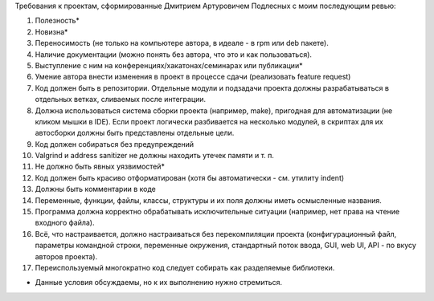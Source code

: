 Требования к проектам, сформированные Дмитрием Артуровичем Подлесных с моим последующим ревью:

1. Полезность*
2. Новизна*
3. Переносимость (не только на компьютере автора, в идеале - в  rpm или deb пакете).
4. Наличие документации (можно понять без автора, что это и как пользоваться).
5. Выступление с ним на конференциях/хакатонах/семинарах или публикации*
6. Умение автора внести изменения в проект в процессе сдачи (реализовать feature request)
7. Код должен быть в репозитории. Отдельные модули и подзадачи проекта должны разрабатываться в отдельных ветках, сливаемых после интеграции. 
8. Должна использоваться система сборки проекта (например, make), пригодная для автоматизации (не кликом мышки в IDE). Если проект логически разбивается на несколько модулей, в скриптах для их автосборки должны быть представлены отдельные цели.
9. Код должен собираться без предупреждений
10. Valgrind и address sanitizer не должны находить утечек памяти и т. п.
11. Не должно быть явных уязвимостей*
12. Код должен быть красиво отформатирован (хотя бы автоматически - см. утилиту indent)
13. Должны быть комментарии в коде
14. Переменные, функции, файлы, классы, структуры и их поля должны иметь осмысленные названия.
15. Программа должна корректно обрабатывать исключительные ситуации (например, нет права на чтение входного файла).
16. Всё, что настраивается, должно настраиваться без перекомпиляции проекта (конфигурационный файл, параметры командной строки, переменные окружения, стандартный поток ввода, GUI, web UI, API - по вкусу авторов проекта).
17. Переиспользуемый многократно код следует собирать как разделяемые библиотеки.

* Данные условия обсуждаемы, но к их выполнению нужно стремиться.

